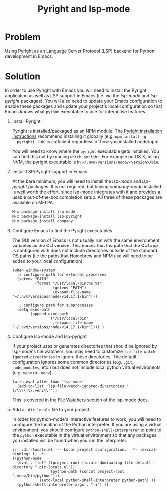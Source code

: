 #+TITLE: Pyright and lsp-mode

* Problem

Using Pyright as an Language Server Protocol (LSP) backend for Python
development in Emacs.

* Solution

In order to use Pyright with Emacs you will need to install the Pyright
application as well as LSP support in Emacs (i.e. via the /lsp-mode/ and
/lsp-pyright/ packages). You will also need to update your Emacs configuration
to enable these packages and update your project's local configuration so that
Emacs knows what =python= executable to use for interactive features.

1. Install Pyright

   Pyright is installed/packaged as an NPM module. The [[https://github.com/microsoft/pyright#emacs][Pyright installation
   instructions]] recommend installing it globally (e.g. =npm install -g
   pyright=). This is sufficient regardless of how you installed node/npm.

   You will need to know where the =pyright= executable gets installed. You can
   find this out by running =which pyright=. For example on OS X, using [[https://github.com/nvm-sh/nvm][NVM]], the
   pyright executable is in =~/.nvm/versions/node/<version>/bin=.

2. Install LSP/Pyright support in Emacs

   At the bare minimum, you will need to install the /lsp-mode/ and
   /lsp-pyright/ packages. It is not required, but having /company-mode/
   installed is well worth the effort, since lsp-mode integrates with it and
   provides a usable out-of-the-box completion setup. All three of these
   packages are available on MELPA.

   #+BEGIN_src sh
     M-x package-install lsp-mode
     M-x package-install lsp-pyright
     M-x package-install company
   #+END_src

3. Configure Emacs to find the Pyright executables

   The GUI version of Emacs is not usually run with the same environment
   variables as the CLI version. This means that the path that the GUI app is
   configured with does not include directories outside of the standard OS paths
   (i.e the paths that Homebrew and NPM use will need to be added to your local
   configuration).

   #+BEGIN_src elisp
     (when window-system
       ;; configure path for external processes
       (setenv "PATH"
               (format "/usr/local/bin:%s:%s"
                       (getenv "PATH")
                       (expand-file-name "~/.nvm/versions/node/v14.17.1/bin")))
     
       ;; configure path for subprocesses
       (setq exec-path
             (append exec-path
                     `("/usr/local/bin"
                       ,(expand-file-name "~/.nvm/versions/node/v14.17.1/bin")))) )
   #+END_src

4. Configure lsp-mode and lsp-pyright

   If your project uses or generates directories that should be ignored by
   lsp-mode's file watchers, you may need to customize
   =lsp-file-watch-ignored-directories= to ignore these directories. The default
   configuration ignores some common directories (e.g. =.git=, =node_modules=,
   etc.) but does not include local python virtual environents (e.g. =venv= or
   =.venv=).

   #+BEGIN_src elisp
     (with-eval-after-load 'lsp-mode
       (add-to-list 'lsp-file-watch-ignored-directories "[/\\\\]\\.venv\\'"))
   #+END_src

   This is covered in the [[https://emacs-lsp.github.io/lsp-mode/page/file-watchers/][File Watchers]] section of the lsp-mode docs.

5. Add a =.dir-locals= file to your project

   In order for python-mode's interactive features to work, you will need to
   configure the location of the Python interpreter. If you are using a
   virtual environment, you should configure =python-shell-interpreter= to point to
   the =python= executable in the virtual environment so that any packages you
   installed will be found when you run the interpreter.

   #+BEGIN_src elisp
     ;;; .dir-locals.el --- Local project configuration.  -*- lexical-binding: t; -*-
     ((python-mode
       (eval . (let* ((project-root (locate-dominating-file default-directory ".dir-locals.el"))
                      (python-path (concat project-root ".venv/bin/python")))
                 (setq-local python-shell-interpreter python-path) ))
       (python-shell-interpreter-args . "-i") ))
   #+END_src
